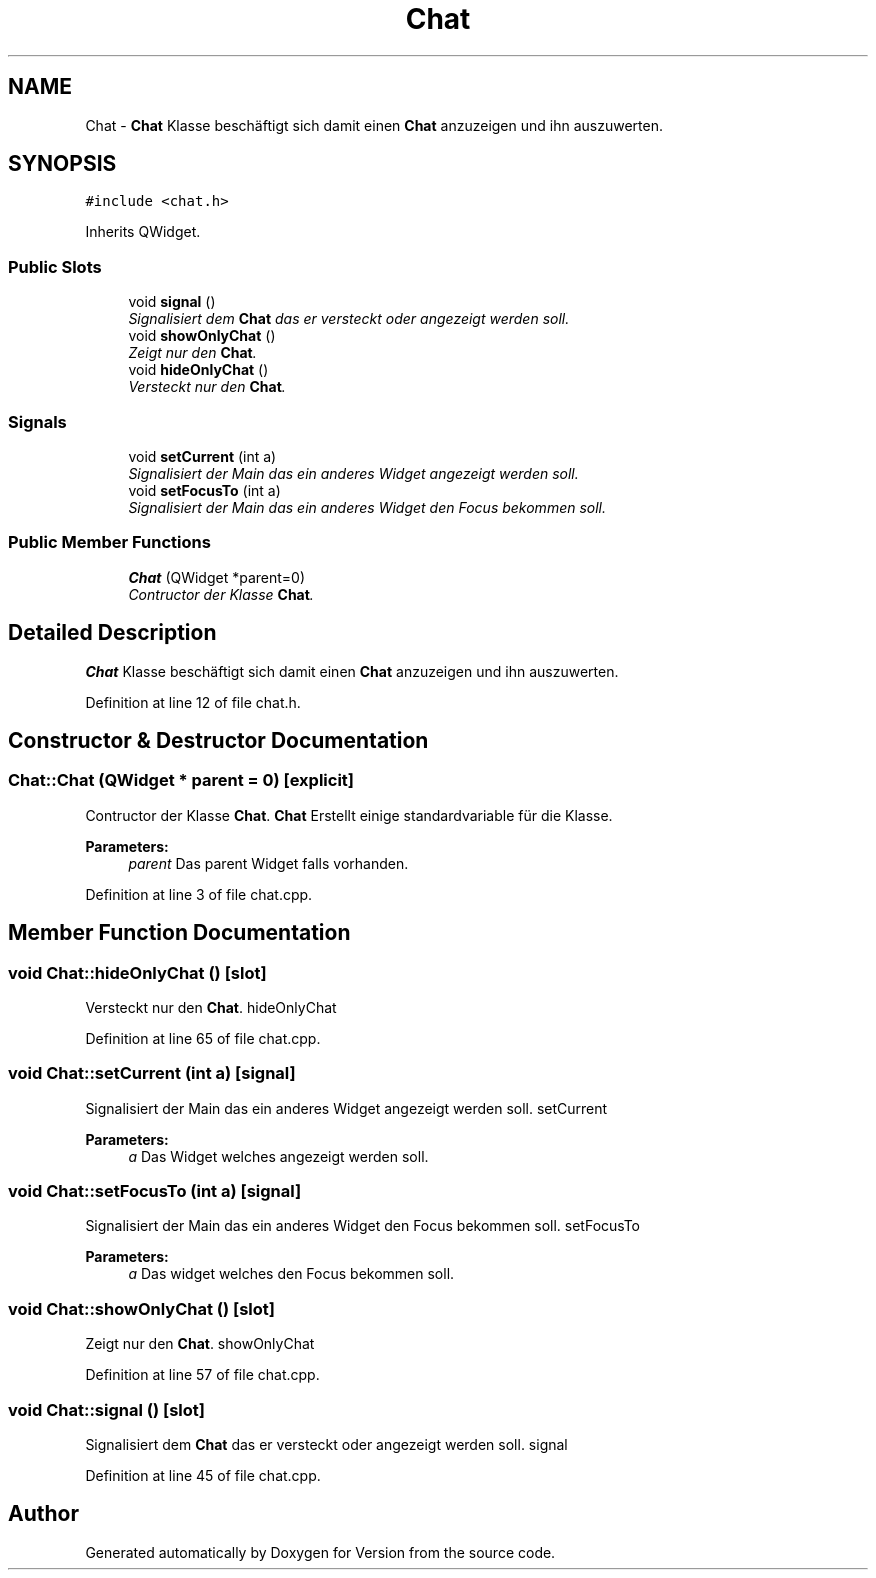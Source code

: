 .TH "Chat" 3 "Thu Jan 15 2015" "Version 9.9" "Version" \" -*- nroff -*-
.ad l
.nh
.SH NAME
Chat \- \fBChat\fP Klasse beschäftigt sich damit einen \fBChat\fP anzuzeigen und ihn auszuwerten\&.  

.SH SYNOPSIS
.br
.PP
.PP
\fC#include <chat\&.h>\fP
.PP
Inherits QWidget\&.
.SS "Public Slots"

.in +1c
.ti -1c
.RI "void \fBsignal\fP ()"
.br
.RI "\fISignalisiert dem \fBChat\fP das er versteckt oder angezeigt werden soll\&. \fP"
.ti -1c
.RI "void \fBshowOnlyChat\fP ()"
.br
.RI "\fIZeigt nur den \fBChat\fP\&. \fP"
.ti -1c
.RI "void \fBhideOnlyChat\fP ()"
.br
.RI "\fIVersteckt nur den \fBChat\fP\&. \fP"
.in -1c
.SS "Signals"

.in +1c
.ti -1c
.RI "void \fBsetCurrent\fP (int a)"
.br
.RI "\fISignalisiert der Main das ein anderes Widget angezeigt werden soll\&. \fP"
.ti -1c
.RI "void \fBsetFocusTo\fP (int a)"
.br
.RI "\fISignalisiert der Main das ein anderes Widget den Focus bekommen soll\&. \fP"
.in -1c
.SS "Public Member Functions"

.in +1c
.ti -1c
.RI "\fBChat\fP (QWidget *parent=0)"
.br
.RI "\fIContructor der Klasse \fBChat\fP\&. \fP"
.in -1c
.SH "Detailed Description"
.PP 
\fBChat\fP Klasse beschäftigt sich damit einen \fBChat\fP anzuzeigen und ihn auszuwerten\&. 
.PP
Definition at line 12 of file chat\&.h\&.
.SH "Constructor & Destructor Documentation"
.PP 
.SS "Chat::Chat (QWidget * parent = \fC0\fP)\fC [explicit]\fP"

.PP
Contructor der Klasse \fBChat\fP\&. \fBChat\fP Erstellt einige standardvariable für die Klasse\&. 
.PP
\fBParameters:\fP
.RS 4
\fIparent\fP Das parent Widget falls vorhanden\&. 
.RE
.PP

.PP
Definition at line 3 of file chat\&.cpp\&.
.SH "Member Function Documentation"
.PP 
.SS "void Chat::hideOnlyChat ()\fC [slot]\fP"

.PP
Versteckt nur den \fBChat\fP\&. hideOnlyChat 
.PP
Definition at line 65 of file chat\&.cpp\&.
.SS "void Chat::setCurrent (int a)\fC [signal]\fP"

.PP
Signalisiert der Main das ein anderes Widget angezeigt werden soll\&. setCurrent 
.PP
\fBParameters:\fP
.RS 4
\fIa\fP Das Widget welches angezeigt werden soll\&. 
.RE
.PP

.SS "void Chat::setFocusTo (int a)\fC [signal]\fP"

.PP
Signalisiert der Main das ein anderes Widget den Focus bekommen soll\&. setFocusTo 
.PP
\fBParameters:\fP
.RS 4
\fIa\fP Das widget welches den Focus bekommen soll\&. 
.RE
.PP

.SS "void Chat::showOnlyChat ()\fC [slot]\fP"

.PP
Zeigt nur den \fBChat\fP\&. showOnlyChat 
.PP
Definition at line 57 of file chat\&.cpp\&.
.SS "void Chat::signal ()\fC [slot]\fP"

.PP
Signalisiert dem \fBChat\fP das er versteckt oder angezeigt werden soll\&. signal 
.PP
Definition at line 45 of file chat\&.cpp\&.

.SH "Author"
.PP 
Generated automatically by Doxygen for Version from the source code\&.
